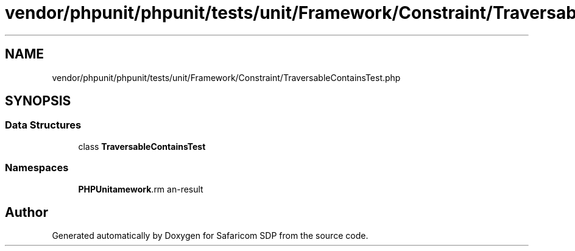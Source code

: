 .TH "vendor/phpunit/phpunit/tests/unit/Framework/Constraint/TraversableContainsTest.php" 3 "Sat Sep 26 2020" "Safaricom SDP" \" -*- nroff -*-
.ad l
.nh
.SH NAME
vendor/phpunit/phpunit/tests/unit/Framework/Constraint/TraversableContainsTest.php
.SH SYNOPSIS
.br
.PP
.SS "Data Structures"

.in +1c
.ti -1c
.RI "class \fBTraversableContainsTest\fP"
.br
.in -1c
.SS "Namespaces"

.in +1c
.ti -1c
.RI " \fBPHPUnit\\Framework\\Constraint\fP"
.br
.in -1c
.SH "Author"
.PP 
Generated automatically by Doxygen for Safaricom SDP from the source code\&.
